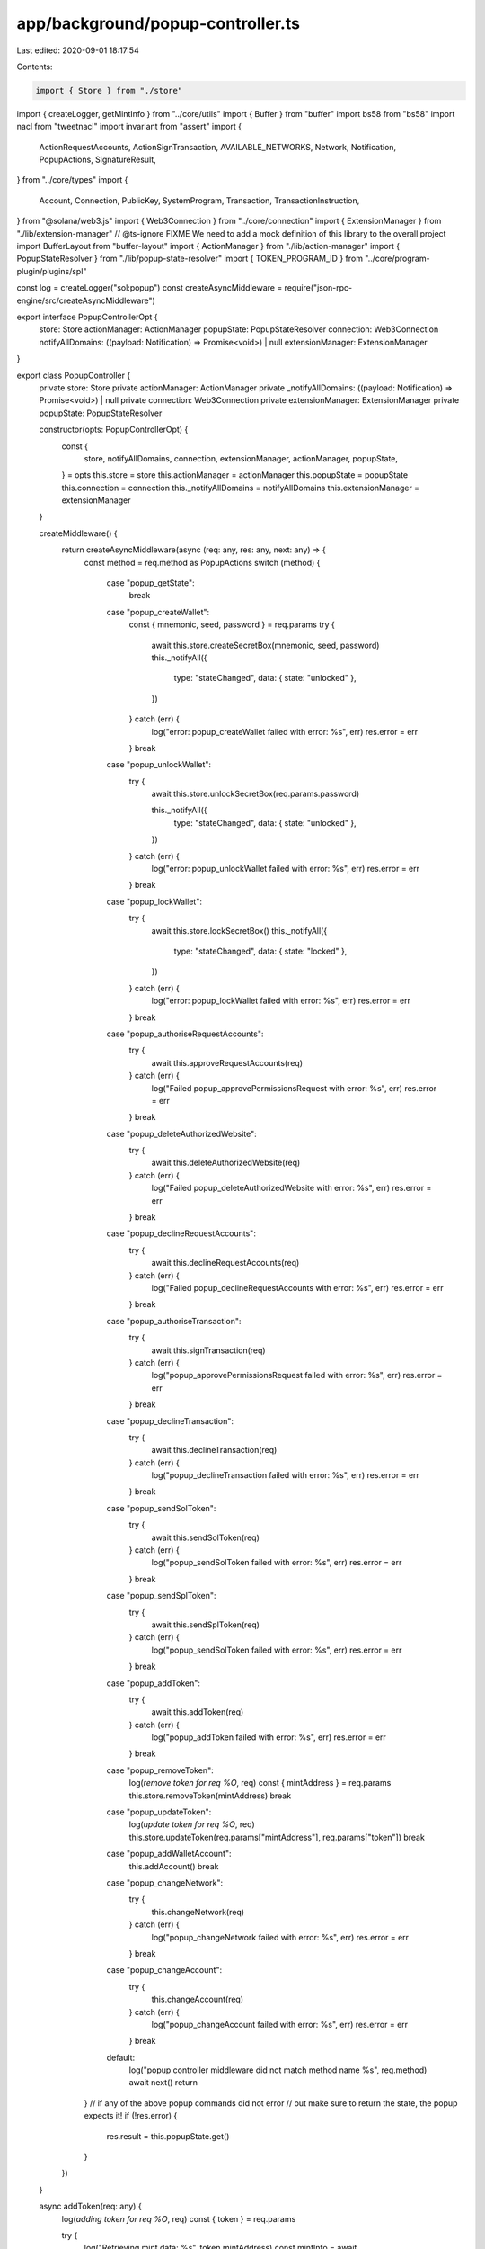 app/background/popup-controller.ts
==================================

Last edited: 2020-09-01 18:17:54

Contents:

.. code-block:: ts

    import { Store } from "./store"
import { createLogger, getMintInfo } from "../core/utils"
import { Buffer } from "buffer"
import bs58 from "bs58"
import nacl from "tweetnacl"
import invariant from "assert"
import {
  ActionRequestAccounts,
  ActionSignTransaction,
  AVAILABLE_NETWORKS,
  Network,
  Notification,
  PopupActions,
  SignatureResult,
} from "../core/types"
import {
  Account,
  Connection,
  PublicKey,
  SystemProgram,
  Transaction,
  TransactionInstruction,
} from "@solana/web3.js"
import { Web3Connection } from "../core/connection"
import { ExtensionManager } from "./lib/extension-manager"
// @ts-ignore FIXME We need to add a mock definition of this library to the overall project
import BufferLayout from "buffer-layout"
import { ActionManager } from "./lib/action-manager"
import { PopupStateResolver } from "./lib/popup-state-resolver"
import { TOKEN_PROGRAM_ID } from "../core/program-plugin/plugins/spl"

const log = createLogger("sol:popup")
const createAsyncMiddleware = require("json-rpc-engine/src/createAsyncMiddleware")

export interface PopupControllerOpt {
  store: Store
  actionManager: ActionManager
  popupState: PopupStateResolver
  connection: Web3Connection
  notifyAllDomains: ((payload: Notification) => Promise<void>) | null
  extensionManager: ExtensionManager
}

export class PopupController {
  private store: Store
  private actionManager: ActionManager
  private _notifyAllDomains: ((payload: Notification) => Promise<void>) | null
  private connection: Web3Connection
  private extensionManager: ExtensionManager
  private popupState: PopupStateResolver

  constructor(opts: PopupControllerOpt) {
    const {
      store,
      notifyAllDomains,
      connection,
      extensionManager,
      actionManager,
      popupState,
    } = opts
    this.store = store
    this.actionManager = actionManager
    this.popupState = popupState
    this.connection = connection
    this._notifyAllDomains = notifyAllDomains
    this.extensionManager = extensionManager
  }

  createMiddleware() {
    return createAsyncMiddleware(async (req: any, res: any, next: any) => {
      const method = req.method as PopupActions
      switch (method) {
        case "popup_getState":
          break
        case "popup_createWallet":
          const { mnemonic, seed, password } = req.params
          try {
            await this.store.createSecretBox(mnemonic, seed, password)
            this._notifyAll({
              type: "stateChanged",
              data: { state: "unlocked" },
            })
          } catch (err) {
            log("error: popup_createWallet failed  with error: %s", err)
            res.error = err
          }
          break
        case "popup_unlockWallet":
          try {
            await this.store.unlockSecretBox(req.params.password)

            this._notifyAll({
              type: "stateChanged",
              data: { state: "unlocked" },
            })
          } catch (err) {
            log("error: popup_unlockWallet failed  with error: %s", err)
            res.error = err
          }
          break
        case "popup_lockWallet":
          try {
            await this.store.lockSecretBox()
            this._notifyAll({
              type: "stateChanged",
              data: { state: "locked" },
            })
          } catch (err) {
            log("error: popup_lockWallet failed  with error: %s", err)
            res.error = err
          }
          break
        case "popup_authoriseRequestAccounts":
          try {
            await this.approveRequestAccounts(req)
          } catch (err) {
            log("Failed popup_approvePermissionsRequest with error: %s", err)
            res.error = err
          }
          break
        case "popup_deleteAuthorizedWebsite":
          try {
            await this.deleteAuthorizedWebsite(req)
          } catch (err) {
            log("Failed popup_deleteAuthorizedWebsite with error: %s", err)
            res.error = err
          }
          break
        case "popup_declineRequestAccounts":
          try {
            await this.declineRequestAccounts(req)
          } catch (err) {
            log("Failed popup_declineRequestAccounts with error: %s", err)
            res.error = err
          }
          break
        case "popup_authoriseTransaction":
          try {
            await this.signTransaction(req)
          } catch (err) {
            log("popup_approvePermissionsRequest failed with error: %s", err)
            res.error = err
          }
          break
        case "popup_declineTransaction":
          try {
            await this.declineTransaction(req)
          } catch (err) {
            log("popup_declineTransaction failed with error: %s", err)
            res.error = err
          }
          break
        case "popup_sendSolToken":
          try {
            await this.sendSolToken(req)
          } catch (err) {
            log("popup_sendSolToken failed with error: %s", err)
            res.error = err
          }
          break
        case "popup_sendSplToken":
          try {
            await this.sendSplToken(req)
          } catch (err) {
            log("popup_sendSolToken failed with error: %s", err)
            res.error = err
          }
          break
        case "popup_addToken":
          try {
            await this.addToken(req)
          } catch (err) {
            log("popup_addToken failed with error: %s", err)
            res.error = err
          }
          break
        case "popup_removeToken":
          log(`remove token for req %O`, req)
          const { mintAddress } = req.params
          this.store.removeToken(mintAddress)
          break
        case "popup_updateToken":
          log(`update token for req %O`, req)
          this.store.updateToken(req.params["mintAddress"], req.params["token"])
          break
        case "popup_addWalletAccount":
          this.addAccount()
          break
        case "popup_changeNetwork":
          try {
            this.changeNetwork(req)
          } catch (err) {
            log("popup_changeNetwork failed with error: %s", err)
            res.error = err
          }
          break
        case "popup_changeAccount":
          try {
            this.changeAccount(req)
          } catch (err) {
            log("popup_changeAccount failed with error: %s", err)
            res.error = err
          }
          break
        default:
          log("popup controller middleware did not match method name %s", req.method)
          await next()
          return
      }
      // if any of the above popup commands did not error
      // out make sure to return the state, the popup expects it!
      if (!res.error) {
        res.result = this.popupState.get()
      }
    })
  }

  async addToken(req: any) {
    log(`adding token for req %O`, req)
    const { token } = req.params

    try {
      log("Retrieving mint data: %s", token.mintAddress)
      const mintInfo = await getMintInfo(this.connection.conn, new PublicKey(token.mintAddress))
      this.store.addToken({
        mintAddress: token.mintAddress,
        name: token.name,
        symbol: token.symbol,
        decimals: mintInfo.decimals,
      })
    } catch (e) {
      throw new Error(`Could not add token: ${e}`)
    }
  }

  async deleteAuthorizedWebsite(req: any) {
    log("deleting authorized website: %O", req)
    const { origin } = req.params
    this.store.removeAuthorizedOrigin(origin)
  }

  async approveRequestAccounts(req: any) {
    log("Approving request account: %O", req)
    const { actionKey } = req.params
    const actions = this.actionManager.getActionsWithOriginAndType<ActionRequestAccounts>(
      actionKey.origin,
      "request_accounts"
    )
    if (actions.size === 0) {
      log("Unable to find request accounts actions for origin %s:", origin)
      return
    }

    this.store.addAuthorizedOrigin(actionKey.origin)
    actions.forEach((action, key) => {
      action.resolve({
        accounts: this.store.wallet ? this.store.wallet.getPublicKeysAsBs58() : [],
      })
      this.actionManager.deleteAction(key)
    })
  }

  async declineRequestAccounts(req: any) {
    log("Declining request accounts for %O", req)
    const { actionKey } = req.params

    const action = this.actionManager.getAction<ActionRequestAccounts>(actionKey)
    if (!action) {
      log("Action request accounts with key %O not found", actionKey)
      return
    }
    action.reject("access to accounts deny")
    this.actionManager.deleteAction(actionKey)
  }

  async signTransaction(req: any) {
    log("Signing transaction request for %O", req)
    const { actionKey } = req.params

    const pendingTransactionAction = this.actionManager.getAction<ActionSignTransaction>(actionKey)
    if (!pendingTransactionAction) {
      log("Unable to find sign transaction actions: %O", actionKey)
      return
    }

    if (!this.store.wallet) {
      log("Unable sign transaction with out a wallet for actionKey %O", actionKey)
      return
    }
    const wallet = this.store.wallet

    const m = new Buffer(bs58.decode(pendingTransactionAction.message))

    const signatureResults: SignatureResult[] = []
    pendingTransactionAction.signers.forEach((signerKey) => {
      log("Search for signer account: %s", signerKey)
      const account = wallet.findAccount(signerKey)
      if (!account) {
        throw new Error("no account found for signer key: " + signerKey)
      }
      const signature = nacl.sign.detached(m, account.secretKey)
      invariant(signature.length === 64)
      signatureResults.push({ publicKey: signerKey, signature: bs58.encode(signature) })
    })

    pendingTransactionAction.resolve({ signatureResults: signatureResults })
    this.actionManager.deleteAction(actionKey)
  }

  async declineTransaction(req: any) {
    log("Declining transaction request for %O", req)
    const { actionKey } = req.params

    const pendingTransactionAction = this.actionManager.getAction<ActionSignTransaction>(actionKey)
    if (!pendingTransactionAction) {
      log("Unable to find sign transaction actions: %O", actionKey)
      return
    }

    pendingTransactionAction.reject("Transaction declined")
    this.actionManager.deleteAction(actionKey)
  }

  changeNetwork(req: any) {
    log("Changing network: %O", req)

    const onExit = (network: Network) => {
      // change the connection network option
      this.connection.changeNetwork(network)
      this._notifyAll({
        type: "clusterChanged",
        data: network,
      })
    }
    // TODO: Endpoint will be used here to add a customer cluster
    const { cluster, endpoint } = req.params
    if (!cluster) {
      throw new Error("Must specify an network endpoint to change network")
    }
    for (const network of AVAILABLE_NETWORKS) {
      if (network.cluster === cluster) {
        this.store.selectedNetwork = network
        onExit(network)
        return
      }
    }

    this.store.selectedNetwork = {
      title: "Custom",
      cluster: cluster,
      endpoint: endpoint,
    }
    onExit(this.store.selectedNetwork)
  }

  changeAccount(req: any) {
    log("Changing account: %O", req)

    const { account } = req.params
    if (!account) {
      throw new Error("Must specify an account")
    }
    if (!this.store.wallet) {
      throw new Error("Cannot select account without a wallet ")
    }

    for (const act of this.store.wallet?.getPublicKeysAsBs58()) {
      if (account === act) {
        this.store.selectedAccount = account
        return
      }
    }

    throw new Error(`Selected account %{act} not found`)
  }

  addAccount() {
    const newAccount = this.store.wallet?.addAccount()

    if (newAccount) {
      this.store.selectedAccount = newAccount.publicKey.toBase58()
      this._notifyAll({
        type: "accountsChanged",
        data: this.store.wallet?.getPublicKeysAsBs58() || [],
      })
    }
  }

  _notifyAll(notification: Notification) {
    log("Notifying all domains")
    if (this._notifyAllDomains) {
      this._notifyAllDomains(notification)
        .then(() => {
          log("Notifying domains completed")
        })
        .catch((err) => {
          log("Error notifying domains: %s", err)
        })
    }
  }

  async sendSolToken(req: any) {
    log(`send token for req %O`, req)
    const transfer = req.params.transfer

    if (!this.store.wallet) {
      throw new Error(`Unable sign and send transaction with out a wallet`)
    }

    let signingAccount: Account | undefined
    this.store.wallet.accounts.forEach((a: Account) => {
      if (a.publicKey.toBase58() === req.params.transfer.fromPubkey) {
        signingAccount = a
      }
    })

    if (!signingAccount) {
      throw new Error(`no account found in wallet for pubkey: ${req.params.transfer}`)
    }

    const lamports = req.params.transfer.lamports
    log("lamports for transaction: %O", lamports)
    const transaction = SystemProgram.transfer({
      fromPubkey: new PublicKey(transfer.fromPubkey),
      toPubkey: new PublicKey(transfer.toPubkey),
      lamports: lamports,
    })

    log("creating connection with address: ", this.store.selectedNetwork.endpoint)
    const connection = new Connection(this.store.selectedNetwork.endpoint)

    log("sending transaction %O", transaction)

    try {
      const signature = await connection.sendTransaction(transaction, [signingAccount])
      log("Got signature:", signature)
    } catch (e) {
      throw new Error("Failed to send transaction: " + e)
    }
  }

  async sendSplToken(req: any) {
    log(`send spl token for req %O`, req)
    const transfer = req.params.transfer

    if (!this.store.wallet) {
      throw new Error(`Unable sign and send transaction with out a wallet`)
    }

    let signingAccount: Account | undefined
    this.store.wallet.accounts.forEach((a: Account) => {
      if (a.publicKey.toBase58() === req.params.transfer.signer) {
        signingAccount = a
      }
    })

    if (!signingAccount) {
      throw new Error(`no account found in wallet for pubkey: ${req.params.transfer}`)
    }

    const amount = req.params.transfer.amount
    log("amount for transaction: %O", amount)

    const bufferLayout = BufferLayout.union(BufferLayout.u8("instruction"))
    bufferLayout.addVariant(3, BufferLayout.struct([BufferLayout.nu64("amount")]), "transfer")
    const instructionMaxSpan = Math.max(
      ...Object.values(bufferLayout.registry).map((r: any) => r.span)
    )
    let b = Buffer.alloc(instructionMaxSpan)
    let span = bufferLayout.encode(
      {
        transfer: { amount: amount },
      },
      b
    )

    const encodedData = b.slice(0, span)
    const transaction = new Transaction()
    transaction.add(
      new TransactionInstruction({
        keys: [
          { pubkey: new PublicKey(transfer.fromPubkey), isSigner: false, isWritable: true },
          { pubkey: new PublicKey(transfer.toPubkey), isSigner: false, isWritable: true },
          { pubkey: signingAccount.publicKey, isSigner: false, isWritable: false },
        ],
        data: encodedData,
        programId: TOKEN_PROGRAM_ID,
      })
    )

    log("creating connection with address: ", this.store.selectedNetwork.endpoint)
    const connection = new Connection(this.store.selectedNetwork.endpoint)

    log("sending transaction %O", transaction)
    try {
      const signature = await connection.sendTransaction(transaction, [signingAccount])
      log("Got signature:", signature)
    } catch (e) {
      throw new Error("Failed to send transaction: " + e)
    }
  }
}


